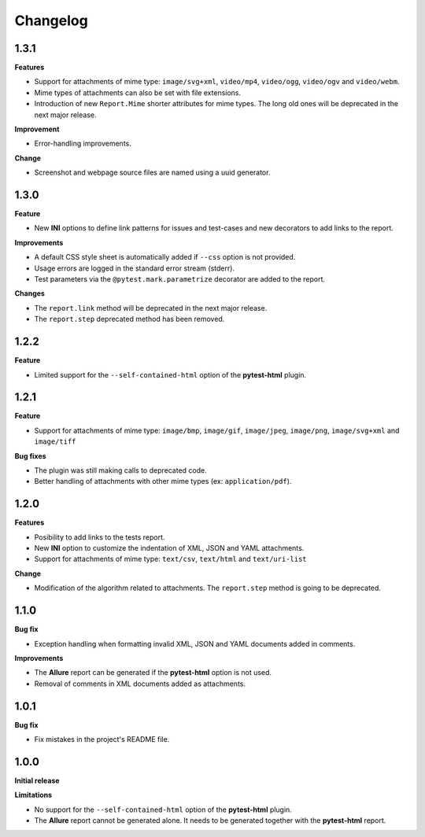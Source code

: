 =========
Changelog
=========


1.3.1
=====

**Features**

* Support for attachments of mime type: ``image/svg+xml``, ``video/mp4``, ``video/ogg``, ``video/ogv`` and ``video/webm``.
* Mime types of attachments can also be set with file extensions.
* Introduction of new ``Report.Mime`` shorter attributes for mime types. The long old ones will be deprecated in the next major release.

**Improvement**

* Error-handling improvements.

**Change**

* Screenshot and webpage source files are named using a uuid generator.


1.3.0
=====

**Feature**

* New **INI** options to define link patterns for issues and test-cases and new decorators to add links to the report.

**Improvements**

* A default CSS style sheet is automatically added if ``--css`` option is not provided.
* Usage errors are logged in the standard error stream (stderr).
* Test parameters via the ``@pytest.mark.parametrize`` decorator are added to the report.

**Changes**

* The ``report.link`` method will be deprecated in the next major release.
* The ``report.step`` deprecated method has been removed.


1.2.2
=====

**Feature**

* Limited support for the ``--self-contained-html`` option of the **pytest-html** plugin.


1.2.1
=====

**Feature**

* Support for attachments of mime type: ``image/bmp``, ``image/gif``, ``image/jpeg``, ``image/png``, ``image/svg+xml`` and ``image/tiff``

**Bug fixes**

* The plugin was still making calls to deprecated code.
* Better handling of attachments with other mime types (ex: ``application/pdf``).


1.2.0
=====

**Features**

* Posibility to add links to the tests report.
* New **INI** option to customize the indentation of XML, JSON and YAML attachments.
* Support for attachments of mime type: ``text/csv``, ``text/html``  and ``text/uri-list``

**Change**

* Modification of the algorithm related to attachments. The ``report.step`` method is going to be deprecated.


1.1.0
=====

**Bug fix**

* Exception handling when formatting invalid XML, JSON and YAML documents added in comments.
 
**Improvements**

* The **Allure** report can be generated if the **pytest-html** option is not used.
* Removal of comments in XML documents added as attachments.


1.0.1
=====

**Bug fix**

* Fix mistakes in the project's README file.


1.0.0
=====

**Initial release**

**Limitations**

* No support for the ``--self-contained-html`` option of the **pytest-html** plugin.

* The **Allure** report cannot be generated alone. It needs to be generated together with the **pytest-html** report.
